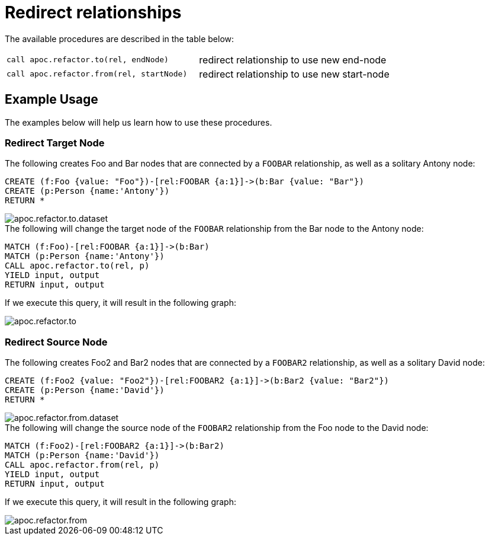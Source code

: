 [[redirect-relationship]]
= Redirect relationships
:description: This section describes procedures that can be used to redirect relationships from source or target nodes.



The available procedures are described in the table below:

[cols="5m,5"]
|===
| call apoc.refactor.to(rel, endNode) | redirect relationship to use new end-node
| call apoc.refactor.from(rel, startNode) | redirect relationship to use new start-node
|===

== Example Usage

The examples below will help us learn how to use these procedures.

=== Redirect Target Node

.The following creates Foo and Bar nodes that are connected by a `FOOBAR` relationship, as well as a solitary Antony node:

[source,cypher]
----
CREATE (f:Foo {value: "Foo"})-[rel:FOOBAR {a:1}]->(b:Bar {value: "Bar"})
CREATE (p:Person {name:'Antony'})
RETURN *
----

image::apoc.refactor.to.dataset.png[]

.The following will change the target node of the `FOOBAR` relationship from the Bar node to the Antony node:
[source,cypher]
----
MATCH (f:Foo)-[rel:FOOBAR {a:1}]->(b:Bar)
MATCH (p:Person {name:'Antony'})
CALL apoc.refactor.to(rel, p)
YIELD input, output
RETURN input, output
----

If we execute this query, it will result in the following graph:

image::apoc.refactor.to.png[]

=== Redirect Source Node

.The following creates Foo2 and Bar2 nodes that are connected by a `FOOBAR2` relationship, as well as a solitary David node:
[source,cypher]
----
CREATE (f:Foo2 {value: "Foo2"})-[rel:FOOBAR2 {a:1}]->(b:Bar2 {value: "Bar2"})
CREATE (p:Person {name:'David'})
RETURN *
----

image::apoc.refactor.from.dataset.png[]

.The following will change the source node of the `FOOBAR2` relationship from the Foo node to the David node:
[source,cypher]
----
MATCH (f:Foo2)-[rel:FOOBAR2 {a:1}]->(b:Bar2)
MATCH (p:Person {name:'David'})
CALL apoc.refactor.from(rel, p)
YIELD input, output
RETURN input, output
----

If we execute this query, it will result in the following graph:

image::apoc.refactor.from.png[]
